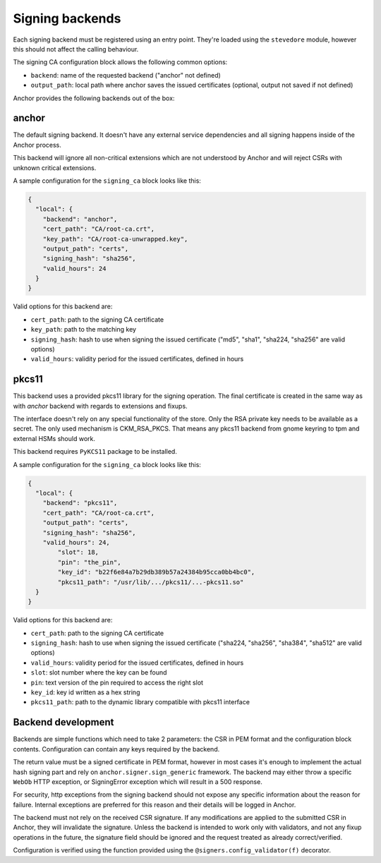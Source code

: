 Signing backends
================

Each signing backend must be registered using an entry point. They're loaded
using the ``stevedore`` module, however this should not affect the calling
behaviour.

The signing CA configuration block allows the following common options:

* ``backend``: name of the requested backend ("anchor" not defined)
* ``output_path``: local path where anchor saves the issued certificates
  (optional, output not saved if not defined)

Anchor provides the following backends out of the box:

anchor
------

The default signing backend. It doesn't have any external service dependencies
and all signing happens inside of the Anchor process.

This backend will ignore all non-critical extensions which are not understood
by Anchor and will reject CSRs with unknown critical extensions.

A sample configuration for the ``signing_ca`` block looks like this:

.. code:: json

  {
    "local": {
      "backend": "anchor",
      "cert_path": "CA/root-ca.crt",
      "key_path": "CA/root-ca-unwrapped.key",
      "output_path": "certs",
      "signing_hash": "sha256",
      "valid_hours": 24
    }
  }

Valid options for this backend are:

* ``cert_path``: path to the signing CA certificate
* ``key_path``: path to the matching key
* ``signing_hash``: hash to use when signing the issued certificate ("md5",
  "sha1", "sha224, "sha256" are valid options)
* ``valid_hours``: validity period for the issued certificates, defined in
  hours

pkcs11
------

This backend uses a provided pkcs11 library for the signing operation. The final
certificate is created in the same way as with `anchor` backend with regards to
extensions and fixups.

The interface doesn't rely on any special functionality of the store. Only the
RSA private key needs to be available as a secret. The only used mechanism is
CKM_RSA_PKCS. That means any pkcs11 backend from gnome keyring to tpm and
external HSMs should work.

This backend requires ``PyKCS11`` package to be installed.

A sample configuration for the ``signing_ca`` block looks like this:

.. code:: json

  {
    "local": {
      "backend": "pkcs11",
      "cert_path": "CA/root-ca.crt",
      "output_path": "certs",
      "signing_hash": "sha256",
      "valid_hours": 24,
	  "slot": 18,
	  "pin": "the_pin",
	  "key_id": "b22f6e84a7b29db389b57a24384b95cca0bb4bc0",
	  "pkcs11_path": "/usr/lib/.../pkcs11/...-pkcs11.so"
    }
  }

Valid options for this backend are:

* ``cert_path``: path to the signing CA certificate
* ``signing_hash``: hash to use when signing the issued certificate ("sha224,
  "sha256", "sha384", "sha512" are valid options)
* ``valid_hours``: validity period for the issued certificates, defined in
  hours
* ``slot``: slot number where the key can be found
* ``pin``: text version of the pin required to access the right slot
* ``key_id``: key id written as a hex string
* ``pkcs11_path``: path to the dynamic library compatible with pkcs11 interface

Backend development
-------------------

Backends are simple functions which need to take 2 parameters: the CSR in PEM
format and the configuration block contents. Configuration can contain any keys
required by the backend.

The return value must be a signed certificate in PEM format, however in most
cases it's enough to implement the actual hash signing part and rely on
``anchor.signer.sign_generic`` framework. The backend may either throw a
specific ``WebOb`` HTTP exception, or SigningError exception which will result
in a 500 response.

For security, http exceptions from the signing backend should not expose any
specific information about the reason for failure. Internal exceptions are
preferred for this reason and their details will be logged in Anchor.

The backend must not rely on the received CSR signature. If any modifications
are applied to the submitted CSR in Anchor, they will invalidate the signature.
Unless the backend is intended to work only with validators, and not any fixup
operations in the future, the signature field should be ignored and the request
treated as already correct/verified.

Configuration is verified using the function provided using the
``@signers.config_validator(f)`` decorator.
